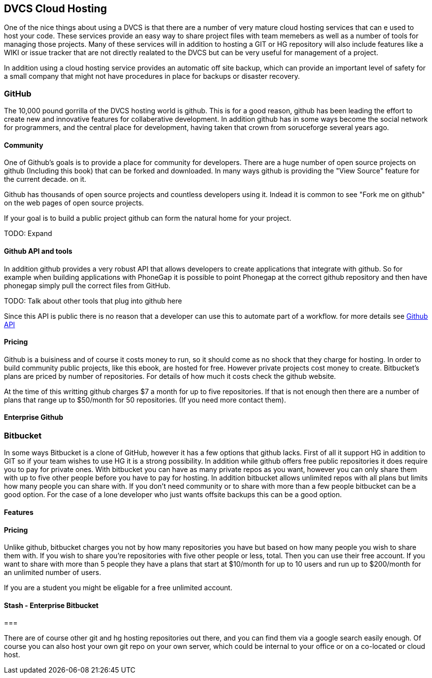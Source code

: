 == DVCS Cloud Hosting

One of the nice things about using a DVCS is that there are a number of very 
mature cloud hosting services that can e used to host your code. These services provide
an easy way to share project files with team memebers as well as a number of tools for managing those
projects. Many of these services will in addition to hosting a GIT or HG repository will also include
features like a WIKI or issue tracker that are not directly realated to the DVCS but can be very useful
for management of a project. 

In addition using a cloud hosting service provides an automatic off site backup, which can provide an 
important level of safety for a small company that might not have procedures in place for backups or disaster recovery. 


=== GitHub

The 10,000 pound gorrilla of the DVCS hosting world is github. This is for a good reason, github has
been leading the effort to create new and innovative features for collaberative development. In addition
github has in some ways become the social network for programmers, and the central place for development,
having taken that crown from soruceforge several years ago.  



==== Community

One of Github's goals is to provide a place for community for developers. There are a huge number
of open source projects on github (Including this book) that can be forked and downloaded. In many ways
github is providing the "View Source" feature for the current decade. 
on it. 

Github has thousands of open source projects and countless developers using it.  Indead it is common to
see "Fork me on github" on the web pages of open source projects. 

If your goal is to build a public project github can form the natural home for your project.

TODO: Expand

==== Github API and tools

In addition github provides a very robust API that allows developers
to create applications that integrate with github. So for example when
building applications with PhoneGap it is possible to point Phonegap
at the correct github repository and then have phonegap simply pull
the correct files from GitHub.

TODO: Talk about other tools that plug into github here

Since this API is public there is no reason that a developer can use
this to automate part of a workflow. for more details see
link:github_api.asciidoc[Github API]


==== Pricing

Github is a buisiness and of course it costs money to run, so it
should come as no shock that they charge for hosting. In order to
build community public projects, like this ebook, are hosted for
free. However private projects cost money to create. Bitbucket's plans
are priced by number of repositories.  For details of how much it
costs check the github website.

At the time of this writting github charges $7 a month for up to five
repositories. If that is not enough then there are a number of plans
that range up to $50/month for 50 repositories. (If you need more
contact them). 

==== Enterprise Github

=== Bitbucket

In some ways Bitbucket is a clone of GitHub, however it has a few
options that github lacks. First of all it support HG in addition to
GIT so if your team wishes to use HG it is a strong possibility. In
addition while github offers free public repositories it does require
you to pay for private ones. With bitbucket you can have as many
private repos as you want, however you can only share them with up to
five other people before you have to pay for hosting. In addition
bitbucket allows unlimited repos with all plans but limits how many
people you can share with. If you don't need community or to share
with more than a few people bitbucket can be a good option. For the
case of a lone developer who just wants offsite backups this can be a
good option.


==== Features


==== Pricing

Unlike github, bitbucket charges you not by how many repositories you
have but based on how many people you wish to share them with. If you
wish to share you're repositories with five other people or less,
total. Then you can use their free account. If you want to share with
more than 5 people they have a plans that start at $10/month for up to
10 users and run up to $200/month for an unlimited number of users. 

If you are a student you might be eligable for a free unlimited
account. 

==== Stash - Enterprise Bitbucket



===

There are of course other git and hg hosting repositories out there,
and you can find them via a google search easily enough. Of course you
can also host your own git repo on your own server, which could be
internal to your office or on a co-located or cloud host. 










